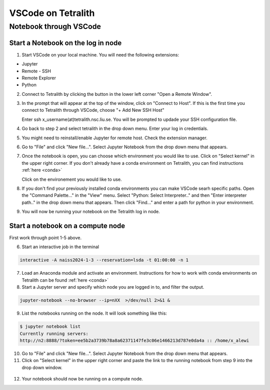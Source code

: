 .. _vscode:

VSCode on Tetralith
=====================

Notebook through VSCode
+++++++++++++++++++++++

Start a Notebook on the log in node
-----------------------------------

1. Start VSCode on your local machine. You will need the following extensions:

* Jupyter
* Remote - SSH
* Remote Explorer
* Python

2. Connect to Tetralith by clicking the button in the lower left corner "Open a Remote Window".

   .. image:: /images/remote.png
     :width: 600
     :alt: Missing image file

3. In the prompt that will appear at the top of the window, click on "Connect to Host". If this is the first time you connect to Tetralith through VSCode, choose "+ Add New SSH Host" 

   .. image:: /images/remote_ssh.png
     :width: 600
     :alt: Missing image file

   Enter ssh x_username(at)tetralith.nsc.liu.se. You will be prompted to updade your SSH configuration file.
 

4. Go back to step 2 and select tetralith in the drop down menu. Enter your log in credentials.

5. You might need to reinstall/enable Jupyter for remote host. Check the extension manager. 

6. Go to "File" and click "New file...". Select Jupyter Notebook from the drop down menu that appears.

7. Once the notebook is open, you can choose which environment you would like to use. Click on "Select kernel" in the upper right corner. If you don't already have a conda environment on Tetralith, you can find instructions :ref:`here <conda>`

   .. image:: /images/kernel.png
     :width: 600
     :alt: Missing image file

   Click on the environement you would like to use.

8. If you don't find your previously installed conda environments you can make VSCode searh specific paths. Open the "Command Palette..." in the "View" menu. Select "Python: Select Interpreter.." and then "Enter interpreter path.." in the drop down menu that appears. Then click "Find..." and enter a path for python in your environment.

   .. image:: /images/kernelpath.png
     :width: 600
     :alt: Missing image file

9. You will now be running your notebook on the Tetralith log in node.


Start a notebook on a compute node
----------------------------------

First work through point 1-5 above.
 
6. Start an interactive job in the terminal

.. code-block:: text

   interactive -A naiss2024-1-3 --reservation=lsda -t 01:00:00 -n 1 

7. Load an Anaconda module and activate an environment. Instructions for how to work with conda environments on Tetralith can be found :ref:`here <conda>`

8. Start a Jupyter server and specify which node you are logged in to, and filter the output.

.. code-block:: text

   jupyter-notebook --no-browser --ip=nXX  >/dev/null 2>&1 &

9. List the notebooks running on the node. It will look something like this:

.. code-block:: text

   $ jupyter notebook list
   Currently running servers:
   http://n2:8888/?token=ee5b2a3739b78a8a62371147fe3c06e1466213d787e0da4a :: /home/x_alewi

10. Go to "File" and click "New file...". Select Jupyter Notebook from the drop down menu that appears.


11. Click on "Select kernel" in the upper right corner and paste the link to the running notebook from step 9 into the drop down window.

   .. image:: /images/node.png
     :width: 600
     :alt: Missing image file

12. Your notebook should now be running on a compute node.

